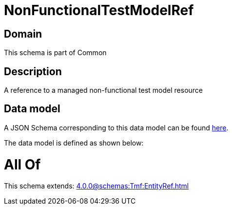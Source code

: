 = NonFunctionalTestModelRef

[#domain]
== Domain

This schema is part of Common

[#description]
== Description

A reference to a managed non-functional test model resource


[#data_model]
== Data model

A JSON Schema corresponding to this data model can be found https://tmforum.org[here].

The data model is defined as shown below:


= All Of 
This schema extends: xref:4.0.0@schemas:Tmf:EntityRef.adoc[]
